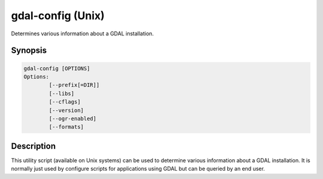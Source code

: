 .. _gdal-config:

================================================================================
gdal-config (Unix)
================================================================================

.. only:: html

Determines various information about a GDAL installation.

.. Index:: gdal-config

Synopsis
--------

.. code-block::

    gdal-config [OPTIONS]
    Options:
            [--prefix[=DIR]]
            [--libs]
            [--cflags]
            [--version]
            [--ogr-enabled]
            [--formats]

Description
-----------

This utility script (available on Unix systems) can be used to determine
various information about a GDAL installation. It is normally just used
by configure scripts for applications using GDAL but can be queried by
an end user.

.. option:: --prefix

    the top level directory for the GDAL installation.

.. option:: --libs

    The libraries and link directives required to use GDAL.

.. option:: --cflags

    The include and macro definition required to compiled modules using
    GDAL.

.. option:: --version

    Reports the GDAL version.

.. option:: --ogr-enabled

    Reports "yes" or "no" to standard output depending on whether OGR is
    built into GDAL.

.. option:: --formats

    Reports which formats are configured into GDAL to stdout.
